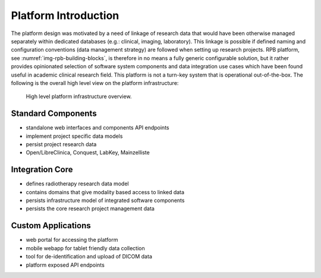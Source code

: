 Platform Introduction
=====================

The platform design was motivated by a need of linkage of research data that would have been otherwise managed
separately within dedicated databases (e.g.: clinical, imaging, laboratory). This linkage is possible if defined
naming and configuration conventions (data management strategy) are followed when setting up research projects.
RPB platform, see :numref:`img-rpb-building-blocks`, is therefore in no means a fully generic configurable solution,
but it rather provides opinionated selection of software system components and data integration use cases which have
been found useful in academic clinical research field. This platform is not a turn-key system that is operational
out-of-the-box. The following is the overall high level view on the platform infrastructure:

.. figure:: /img/rpb-building-blocks.png
	:name: img-rpb-building-blocks
	:alt: High level platform infrastructure overview.

	High level platform infrastructure overview.

Standard Components
-------------------

* standalone web interfaces and components API endpoints
* implement project specific data models
* persist project research data
* Open/LibreClinica, Conquest, LabKey, Mainzelliste

Integration Core
----------------

* defines radiotherapy research data model
* contains domains that give modality based access to linked data
* persists infrastructure model of integrated software components
* persists the core research project management data

Custom Applications
-------------------

* web portal for accessing the platform
* mobile webapp for tablet friendly data collection
* tool for de-identification and upload of DICOM data
* platform exposed API endpoints
